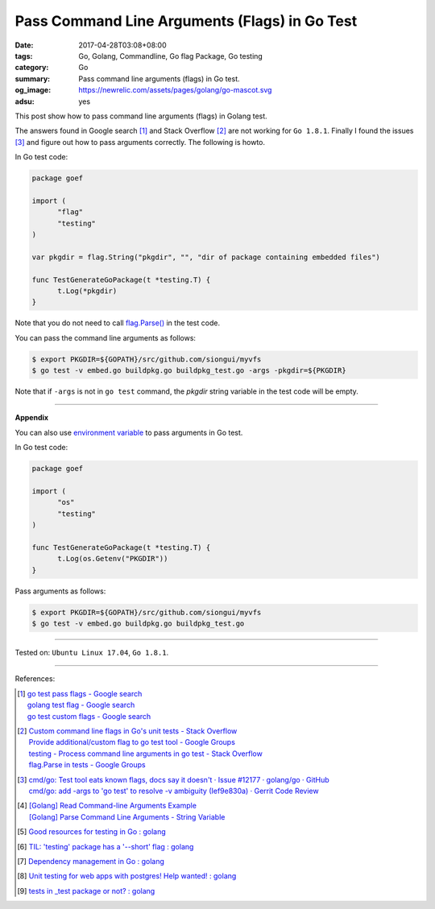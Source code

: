 Pass Command Line Arguments (Flags) in Go Test
##############################################

:date: 2017-04-28T03:08+08:00
:tags: Go, Golang, Commandline, Go flag Package, Go testing
:category: Go
:summary: Pass command line arguments (flags) in Go test.
:og_image: https://newrelic.com/assets/pages/golang/go-mascot.svg
:adsu: yes


This post show how to pass command line arguments (flags) in Golang test.

The answers found in Google search [1]_ and Stack Overflow [2]_ are not working
for ``Go 1.8.1``. Finally I found the issues [3]_ and figure out how to pass
arguments correctly. The following is howto.

In Go test code:

.. code-block:: go

  package goef

  import (
  	"flag"
  	"testing"
  )

  var pkgdir = flag.String("pkgdir", "", "dir of package containing embedded files")

  func TestGenerateGoPackage(t *testing.T) {
  	t.Log(*pkgdir)
  }

Note that you do not need to call `flag.Parse()`_ in the test code.

You can pass the command line arguments as follows:

.. code-block:: bash

  $ export PKGDIR=${GOPATH}/src/github.com/siongui/myvfs
  $ go test -v embed.go buildpkg.go buildpkg_test.go -args -pkgdir=${PKGDIR}

Note that if ``-args`` is not in ``go test`` command, the *pkgdir* string
variable in the test code will be empty.

.. adsu:: 2

----

**Appendix**

You can also use `environment variable`_ to pass arguments in Go test.

In Go test code:

.. code-block:: go

  package goef

  import (
  	"os"
  	"testing"
  )

  func TestGenerateGoPackage(t *testing.T) {
  	t.Log(os.Getenv("PKGDIR"))
  }

Pass arguments as follows:

.. code-block:: bash

  $ export PKGDIR=${GOPATH}/src/github.com/siongui/myvfs
  $ go test -v embed.go buildpkg.go buildpkg_test.go

.. adsu:: 3

----

Tested on: ``Ubuntu Linux 17.04``, ``Go 1.8.1``.

----

References:

.. [1] | `go test pass flags - Google search <https://www.google.com/search?q=go+test+pass+flags>`_
       | `golang test flag - Google search <https://www.google.com/search?q=golang+test+flag>`_
       | `go test custom flags - Google search <https://www.google.com/search?q=go+test+custom+flags>`_

.. [2] | `Custom command line flags in Go's unit tests - Stack Overflow <http://stackoverflow.com/questions/27342973/custom-command-line-flags-in-gos-unit-tests>`_
       | `Provide additional/custom flag to go test tool - Google Groups <https://groups.google.com/d/topic/golang-nuts/X9x4tNVqK-8>`_
       | `testing - Process command line arguments in go test - Stack Overflow <http://stackoverflow.com/questions/21350962/process-command-line-arguments-in-go-test>`_
       | `flag.Parse in tests - Google Groups <https://groups.google.com/d/topic/golang-nuts/P6EdEdgvDuc>`_

.. [3] | `cmd/go: Test tool eats known flags, docs say it doesn't · Issue #12177 · golang/go · GitHub <https://github.com/golang/go/issues/12177>`_
       | `cmd/go: add -args to 'go test' to resolve -v ambiguity (Ief9e830a) · Gerrit Code Review <https://go-review.googlesource.com/c/17775/>`_

.. [4] | `[Golang] Read Command-line Arguments Example <{filename}../../../2015/02/18/go-parse-command-line-arguments%en.rst>`_
       | `[Golang] Parse Command Line Arguments - String Variable <{filename}../../../2016/12/21/go-parse-commandline-arguments-string-variable%en.rst>`_

.. [5] `Good resources for testing in Go : golang <https://old.reddit.com/r/golang/comments/9zri71/good_resources_for_testing_in_go/>`_
.. [6] `TIL: 'testing' package has a '--short' flag : golang <https://old.reddit.com/r/golang/comments/a1iuhg/til_testing_package_has_a_short_flag/>`_
.. [7] `Dependency management in Go : golang <https://old.reddit.com/r/golang/comments/a1ycyk/dependency_management_in_go/>`_
.. [8] `Unit testing for web apps with postgres! Help wanted! : golang <https://old.reddit.com/r/golang/comments/a3eqiz/unit_testing_for_web_apps_with_postgres_help/>`_
.. [9] `tests in _test package or not? : golang <https://old.reddit.com/r/golang/comments/a2ysk8/tests_in_test_package_or_not/>`_

.. _Go: https://golang.org/
.. _Golang: https://golang.org/
.. _flag.Parse(): https://golang.org/pkg/flag/#Parse
.. _environment variable: https://www.google.com/search?q=environment+variable
